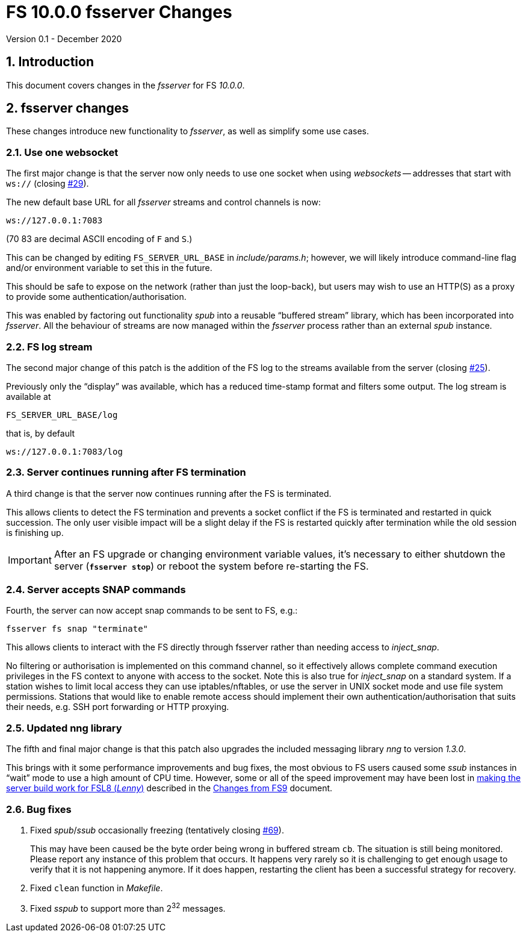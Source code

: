 //
// Copyright (c) 2020 NVI, Inc.
//
// This file is part of VLBI Field System
// (see http://github.com/nvi-inc/fs).
//
// This program is free software: you can redistribute it and/or modify
// it under the terms of the GNU General Public License as published by
// the Free Software Foundation, either version 3 of the License, or
// (at your option) any later version.
//
// This program is distributed in the hope that it will be useful,
// but WITHOUT ANY WARRANTY; without even the implied warranty of
// MERCHANTABILITY or FITNESS FOR A PARTICULAR PURPOSE.  See the
// GNU General Public License for more details.
//
// You should have received a copy of the GNU General Public License
// along with this program. If not, see <http://www.gnu.org/licenses/>.
//

= FS 10.0.0 fsserver Changes
Version 0.1 - December 2020

//:hide-uri-scheme:
:sectnums:
:sectnumlevels: 4
:experimental:

:toc:
:toclevels: 4

== Introduction

This document covers changes in the _fsserver_ for FS _10.0.0_.

== fsserver changes

These changes introduce new functionality to _fsserver_, as well as
simplify some use cases.

=== Use one websocket

The first major change is that the server now only needs to use one
socket when using _websockets_ -- addresses that start with `ws://`
(closing https://github.com/nvi-inc/fs/issues/29[#29]).

The new default base URL for all _fsserver_ streams and control
channels is now:

    ws://127.0.0.1:7083

(70 83 are decimal ASCII encoding of `F` and `S`.)

This can be changed by editing `FS_SERVER_URL_BASE` in
_include/params.h_; however, we will likely introduce command-line
flag and/or environment variable to set this in the future.
 
This should be safe to expose on the network (rather than just
the loop-back), but users may wish to use an HTTP(S) as a proxy to
provide some authentication/authorisation.

This was enabled by factoring out functionality _spub_ into a
reusable "`buffered stream`" library, which has been incorporated
into _fsserver_. All the behaviour of streams are now managed
within the _fsserver_ process rather than an external _spub_
instance.

=== FS log stream

The second major change of this patch is the addition of the FS log
to the streams available from the server (closing
https://github.com/nvi-inc/fs/issues/25[#25]).

Previously only the
"`display`" was available, which has a reduced time-stamp format and
filters some output. The log stream is available at

    FS_SERVER_URL_BASE/log

that is, by default

    ws://127.0.0.1:7083/log

=== Server continues running after FS termination

A third change is that the server now continues running after the
FS is terminated.

This allows clients to detect the FS termination and prevents a socket
conflict if the FS is terminated and restarted in quick succession.
The only user visible impact will be a slight delay if the FS is
restarted quickly after termination while the old session is finishing
up.

IMPORTANT: After an FS upgrade or changing environment variable
values, it's necessary to either shutdown the server (`*fsserver
stop*`) or reboot the system before re-starting the FS.

=== Server accepts SNAP commands

Fourth, the server can now accept snap commands to be sent to FS,
e.g.:

   fsserver fs snap "terminate"

This allows clients to interact with the FS directly through
fsserver rather than needing access to _inject_snap_.

No filtering or authorisation is implemented on this command
channel, so it effectively allows complete command execution
privileges in the FS context to anyone with access to the socket.
Note this is also true for _inject_snap_ on a standard system. If
a station wishes to limit local access they can use
iptables/nftables, or use the server in UNIX socket mode and use
file system permissions. Stations that would like to enable remote
access should implement their own authentication/authorisation
that suits their needs, e.g. SSH port forwarding or HTTP proxying.

=== Updated nng library

The fifth and final major change is that this patch also upgrades
the included messaging library _nng_ to version _1.3.0_.

This brings with it some performance improvements and bug fixes, the
most obvious to FS users caused some _ssub_ instances in "`wait`" mode
to use a high amount of CPU time.  However, some or all of the speed
improvement may have been lost in
<<changes_10.0.0.adoc#serverbuild,making the server build work for FSL8 (_Lenny_)>>
described in the 
<<changes_10.0.0.adoc#,Changes from FS9>> document.

=== Bug fixes

. Fixed _spub_/_ssub_ occasionally freezing (tentatively closing
https://github.com/nvi-inc/fs/issues/69[#69]).
+

This may have been caused be the byte order being wrong in buffered
stream `cb`. The situation is still being monitored.  Please report
any instance of this problem that occurs. It happens very rarely so it
is challenging to get enough usage to verify that it is not happening
anymore.  If it does happen, restarting the client has been a
successful strategy for recovery.

. Fixed `clean` function in _Makefile_.

. Fixed _sspub_ to support more than 2^32^ messages.
